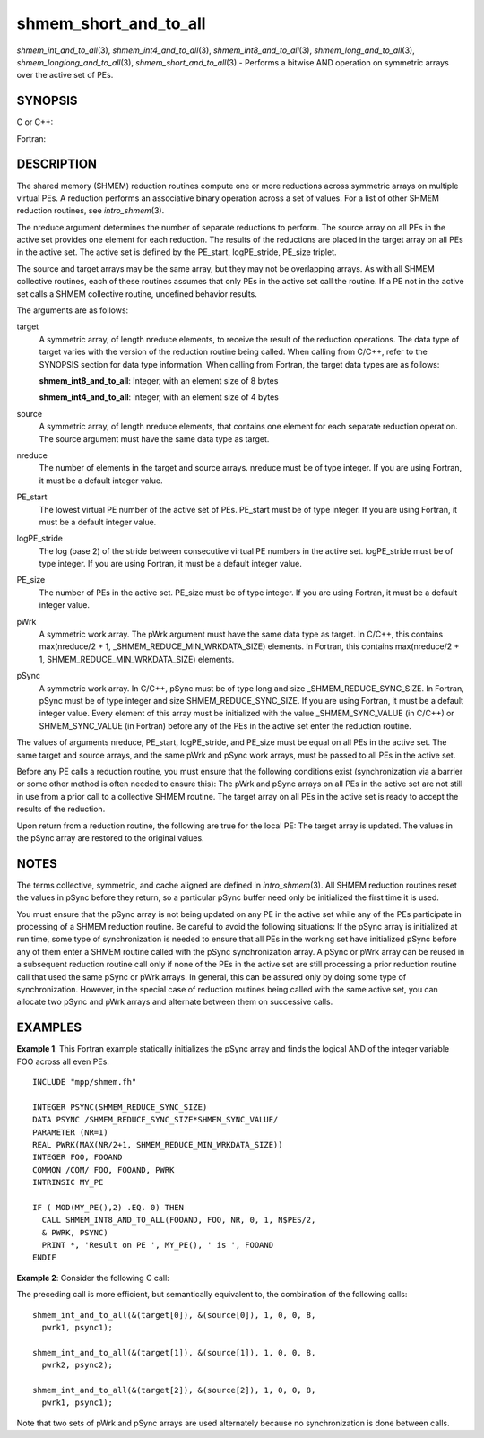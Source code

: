 .. _shmem_short_and_to_all:

shmem_short_and_to_all
~~~~~~~~~~~~~~~~~~~~~~
*shmem_int_and_to_all*\ (3), *shmem_int4_and_to_all*\ (3),
*shmem_int8_and_to_all*\ (3), *shmem_long_and_to_all*\ (3),
*shmem_longlong_and_to_all*\ (3), *shmem_short_and_to_all*\ (3) -
Performs a bitwise AND operation on symmetric arrays over the active set
of PEs.

SYNOPSIS
========

C or C++:

.. code-block:: c++
   :linenos:

   #include <mpp/shmem.h>

   void shmem_int_and_to_all(int *target, const int *source,
     int nreduce, int PE_start, int logPE_stride, int PE_size,
     int *pWrk, long *pSync);

   void shmem_long_and_to_all(long *target, const long *source,
     int nreduce, int PE_start, int  logPE_stride, int PE_size,
     long *pWrk, long *pSync);

   void shmem_longlong_and_to_all(long long *target,
     const long long *source, int nreduce, int PE_start, int logPE_stride,
     int PE_size, long long *pWrk, long *pSync);

   void shmem_short_and_to_all(short *target, const short *source,
     int nreduce, int PE_start, int logPE_stride, int PE_size,
     short *pWrk, long *pSync);

Fortran:

.. code-block:: fortran
   :linenos:

   INCLUDE "mpp/shmem.fh"

   INTEGER pSync(SHMEM_REDUCE_SYNC_SIZE)
   INTEGER nreduce, PE_start, logPE_stride, PE_size

   CALL SHMEM_INT4_AND_TO_ALL(target, source, nreduce,
   & PE_start, logPE_stride, PE_size, pWrk, pSync)

   CALL SHMEM_INT8_AND_TO_ALL(target, source, nreduce,
   & PE_start, logPE_stride, PE_size, pWrk, pSync)

DESCRIPTION
===========

The shared memory (SHMEM) reduction routines compute one or more
reductions across symmetric arrays on multiple virtual PEs. A reduction
performs an associative binary operation across a set of values. For a
list of other SHMEM reduction routines, see *intro_shmem*\ (3).

The nreduce argument determines the number of separate reductions to
perform. The source array on all PEs in the active set provides one
element for each reduction. The results of the reductions are placed in
the target array on all PEs in the active set. The active set is defined
by the PE_start, logPE_stride, PE_size triplet.

The source and target arrays may be the same array, but they may not be
overlapping arrays. As with all SHMEM collective routines, each of these
routines assumes that only PEs in the active set call the routine. If a
PE not in the active set calls a SHMEM collective routine, undefined
behavior results.

The arguments are as follows:

target
   A symmetric array, of length nreduce elements, to receive the result
   of the reduction operations. The data type of target varies with the
   version of the reduction routine being called. When calling from
   C/C++, refer to the SYNOPSIS section for data type information. When
   calling from Fortran, the target data types are as follows:

   **shmem_int8_and_to_all**: Integer, with an element size of 8 bytes

   **shmem_int4_and_to_all**: Integer, with an element size of 4 bytes

source
   A symmetric array, of length nreduce elements, that contains one
   element for each separate reduction operation. The source argument
   must have the same data type as target.

nreduce
   The number of elements in the target and source arrays. nreduce must
   be of type integer. If you are using Fortran, it must be a default
   integer value.

PE_start
   The lowest virtual PE number of the active set of PEs. PE_start must
   be of type integer. If you are using Fortran, it must be a default
   integer value.

logPE_stride
   The log (base 2) of the stride between consecutive virtual PE numbers
   in the active set. logPE_stride must be of type integer. If you are
   using Fortran, it must be a default integer value.

PE_size
   The number of PEs in the active set. PE_size must be of type integer.
   If you are using Fortran, it must be a default integer value.

pWrk
   A symmetric work array. The pWrk argument must have the same data
   type as target. In C/C++, this contains max(nreduce/2 + 1,
   \_SHMEM_REDUCE_MIN_WRKDATA_SIZE) elements. In Fortran, this contains
   max(nreduce/2 + 1, SHMEM_REDUCE_MIN_WRKDATA_SIZE) elements.

pSync
   A symmetric work array. In C/C++, pSync must be of type long and size
   \_SHMEM_REDUCE_SYNC_SIZE. In Fortran, pSync must be of type integer
   and size SHMEM_REDUCE_SYNC_SIZE. If you are using Fortran, it must be
   a default integer value. Every element of this array must be
   initialized with the value \_SHMEM_SYNC_VALUE (in C/C++) or
   SHMEM_SYNC_VALUE (in Fortran) before any of the PEs in the active set
   enter the reduction routine.

The values of arguments nreduce, PE_start, logPE_stride, and PE_size
must be equal on all PEs in the active set. The same target and source
arrays, and the same pWrk and pSync work arrays, must be passed to all
PEs in the active set.

Before any PE calls a reduction routine, you must ensure that the
following conditions exist (synchronization via a barrier or some other
method is often needed to ensure this): The pWrk and pSync arrays on all
PEs in the active set are not still in use from a prior call to a
collective SHMEM routine. The target array on all PEs in the active set
is ready to accept the results of the reduction.

Upon return from a reduction routine, the following are true for the
local PE: The target array is updated. The values in the pSync array are
restored to the original values.

NOTES
=====

The terms collective, symmetric, and cache aligned are defined in
*intro_shmem*\ (3). All SHMEM reduction routines reset the values in
pSync before they return, so a particular pSync buffer need only be
initialized the first time it is used.

You must ensure that the pSync array is not being updated on any PE in
the active set while any of the PEs participate in processing of a SHMEM
reduction routine. Be careful to avoid the following situations: If the
pSync array is initialized at run time, some type of synchronization is
needed to ensure that all PEs in the working set have initialized pSync
before any of them enter a SHMEM routine called with the pSync
synchronization array. A pSync or pWrk array can be reused in a
subsequent reduction routine call only if none of the PEs in the active
set are still processing a prior reduction routine call that used the
same pSync or pWrk arrays. In general, this can be assured only by doing
some type of synchronization. However, in the special case of reduction
routines being called with the same active set, you can allocate two
pSync and pWrk arrays and alternate between them on successive calls.

EXAMPLES
========

**Example 1**: This Fortran example statically initializes the pSync
array and finds the logical AND of the integer variable FOO across all
even PEs.

::

   INCLUDE "mpp/shmem.fh"

   INTEGER PSYNC(SHMEM_REDUCE_SYNC_SIZE)
   DATA PSYNC /SHMEM_REDUCE_SYNC_SIZE*SHMEM_SYNC_VALUE/
   PARAMETER (NR=1)
   REAL PWRK(MAX(NR/2+1, SHMEM_REDUCE_MIN_WRKDATA_SIZE))
   INTEGER FOO, FOOAND
   COMMON /COM/ FOO, FOOAND, PWRK
   INTRINSIC MY_PE

   IF ( MOD(MY_PE(),2) .EQ. 0) THEN
     CALL SHMEM_INT8_AND_TO_ALL(FOOAND, FOO, NR, 0, 1, N$PES/2,
     & PWRK, PSYNC)
     PRINT *, 'Result on PE ', MY_PE(), ' is ', FOOAND
   ENDIF

**Example 2**: Consider the following C call:

.. code-block:: c
   :linenos:

   shmem_int_and_to_all( target, source, 3, 0, 0, 8, pwrk, psync );

The preceding call is more efficient, but semantically equivalent to,
the combination of the following calls:

::

   shmem_int_and_to_all(&(target[0]), &(source[0]), 1, 0, 0, 8,
     pwrk1, psync1);

   shmem_int_and_to_all(&(target[1]), &(source[1]), 1, 0, 0, 8,
     pwrk2, psync2);

   shmem_int_and_to_all(&(target[2]), &(source[2]), 1, 0, 0, 8,
     pwrk1, psync1);

Note that two sets of pWrk and pSync arrays are used alternately because
no synchronization is done between calls.


.. seealso:: 
